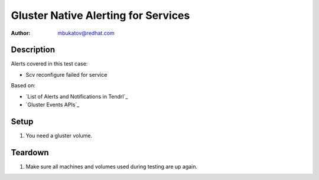 Gluster Native Alerting for Services
************************************

:author: mbukatov@redhat.com

Description
===========

Alerts covered in this test case:

* Scv reconfigure failed for service

Based on:

* `List of Alerts and Notifications in Tendrl`_
* `Gluster Events APIs`_

Setup
=====

#. You need a gluster volume.

Teardown
========

#. Make sure all machines and volumes used during testing are up again.
